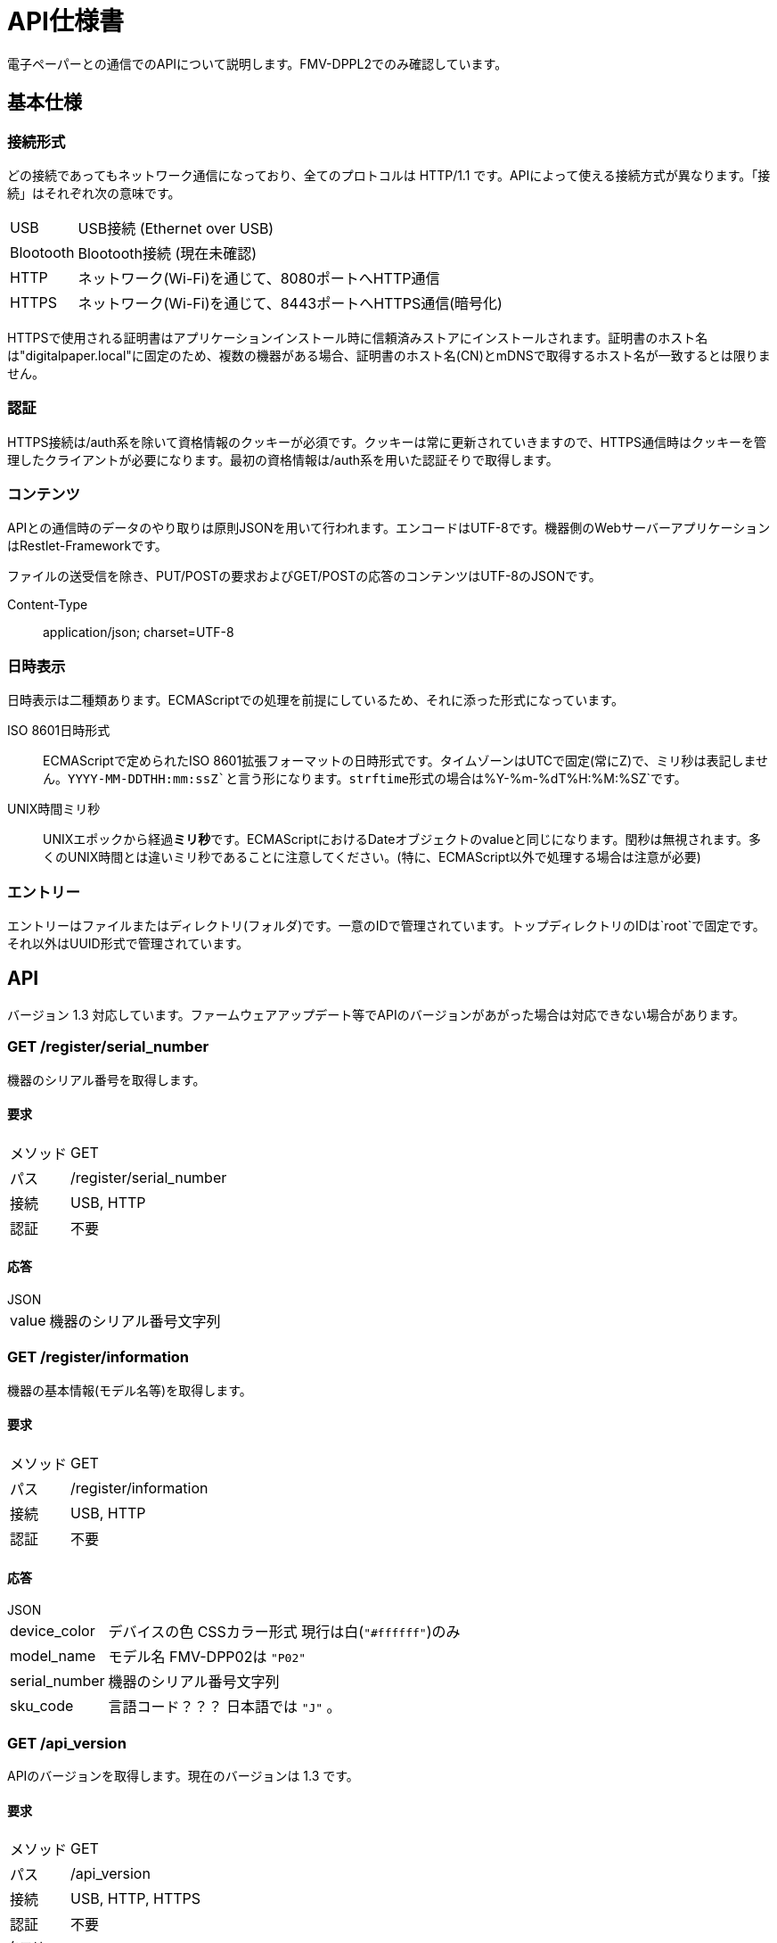 = API仕様書

電子ペーパーとの通信でのAPIについて説明します。FMV-DPPL2でのみ確認しています。

== 基本仕様

=== 接続形式

どの接続であってもネットワーク通信になっており、全てのプロトコルは HTTP/1.1 です。APIによって使える接続方式が異なります。「接続」はそれぞれ次の意味です。

[horizontal]
USB:: USB接続 (Ethernet over USB)
Blootooth:: Blootooth接続 (現在未確認)
HTTP:: ネットワーク(Wi-Fi)を通じて、8080ポートへHTTP通信
HTTPS:: ネットワーク(Wi-Fi)を通じて、8443ポートへHTTPS通信(暗号化)

HTTPSで使用される証明書はアプリケーションインストール時に信頼済みストアにインストールされます。証明書のホスト名は"digitalpaper.local"に固定のため、複数の機器がある場合、証明書のホスト名(CN)とmDNSで取得するホスト名が一致するとは限りません。

=== 認証

HTTPS接続は/auth系を除いて資格情報のクッキーが必須です。クッキーは常に更新されていきますので、HTTPS通信時はクッキーを管理したクライアントが必要になります。最初の資格情報は/auth系を用いた認証そりで取得します。

=== コンテンツ

APIとの通信時のデータのやり取りは原則JSONを用いて行われます。エンコードはUTF-8です。機器側のWebサーバーアプリケーションはRestlet-Frameworkです。

ファイルの送受信を除き、PUT/POSTの要求およびGET/POSTの応答のコンテンツはUTF-8のJSONです。

Content-Type:: application/json; charset=UTF-8

=== 日時表示

日時表示は二種類あります。ECMAScriptでの処理を前提にしているため、それに添った形式になっています。

ISO 8601日時形式:: ECMAScriptで定められたISO 8601拡張フォーマットの日時形式です。タイムゾーンはUTCで固定(常にZ)で、ミリ秒は表記しません。`YYYY-MM-DDTHH:mm:ssZ`と言う形になります。strftime形式の場合は`%Y-%m-%dT%H:%M:%SZ`です。
UNIX時間ミリ秒:: UNIXエポックから経過**ミリ秒**です。ECMAScriptにおけるDateオブジェクトのvalueと同じになります。閏秒は無視されます。多くのUNIX時間とは違いミリ秒であることに注意してください。(特に、ECMAScript以外で処理する場合は注意が必要)

=== エントリー

エントリーはファイルまたはディレクトリ(フォルダ)です。一意のIDで管理されています。トップディレクトリのIDは`root`で固定です。それ以外はUUID形式で管理されています。

== API

バージョン 1.3 対応しています。ファームウェアアップデート等でAPIのバージョンがあがった場合は対応できない場合があります。

=== GET /register/serial_number

機器のシリアル番号を取得します。

==== 要求

[horizontal]
メソッド:: GET
パス:: /register/serial_number
接続:: USB, HTTP
認証:: 不要

==== 応答

.JSON
[horizontal]
value:: 機器のシリアル番号文字列

=== GET /register/information

機器の基本情報(モデル名等)を取得します。

==== 要求

[horizontal]
メソッド:: GET
パス:: /register/information
接続:: USB, HTTP
認証:: 不要

==== 応答

.JSON
[horizontal]
device_color:: デバイスの色 CSSカラー形式 現行は白(`"#ffffff"`)のみ
model_name:: モデル名 FMV-DPP02は `"P02"`
serial_number:: 機器のシリアル番号文字列
sku_code:: 言語コード？？？ 日本語では `"J"` 。

=== GET /api_version

APIのバージョンを取得します。現在のバージョンは 1.3 です。

==== 要求

[horizontal]
メソッド:: GET
パス:: /api_version
接続:: USB, HTTP, HTTPS
認証:: 不要

.クエリ
[horizontal]
_:: (オプション) POSIXタイムのミリ秒(接続開始したときの時刻)

==== 応答

.JSON
[horizontal]
value:: APIバージョン 現在は `"1.3"`

=== POST /register/pin

(調査中)

==== 要求

[horizontal]
メソッド:: POST
パス:: /register/pin
接続:: USB
認証:: (不明)

==== 応答

(不明)

=== POST /register/hash

(調査中)

==== 要求

[horizontal]
メソッド:: POST
パス:: /register/hash
接続:: USB
認証:: (不明)

==== 応答

(不明)

=== POST /register/ca

(調査中)

==== 要求

[horizontal]
メソッド:: POST
パス:: /register/ca
接続:: USB
認証:: (不明)

==== 応答

(不明)

=== POST /register

(調査中)

==== 要求

[horizontal]
メソッド:: POST
パス:: /register
接続:: USB
認証:: (不明)

==== 応答

(不明)

=== PUT /register/cleanup

(調査中)

==== 要求

[horizontal]
メソッド:: PUT
パス:: /register/cleanup
接続:: USB
認証:: (不明)

==== 応答

(不明)

=== GET /ping

(調査中)

==== 要求

[horizontal]
メソッド:: GET
パス:: /ping
接続:: HTTPS
認証:: 必要

==== 応答

(不明)

== GET /auth/nonce/%UUID%

==== 要求

[horizontal]
メソッド:: GET
パス:: `/auth/nonce/%UUID%`
接続:: HTTPS

`%UUID%` はdeviceid.datに書かれているUUID

==== 応答

.JSON
[horizontal]
nonce:: ノンス(64バイトASCII文字列)

ノンスは `/^[A-Za-z0-9+\/]{64}$/` であるため、暗号論的に安全に生成した48バイトの乱数をBase64でエンコードしていることによって得ていると思われます。しかし、秘密鍵による署名の際は、デコードせずにそのまま文字列データとして扱います。

== PUT /auth

==== 要求

Origin: file://

.JSON
[horizontal]
cliend_id:: `/auth/nonce/%UUID%` で指定したUUID
nonce_signed:: 秘密鍵によるノンスの署名(改行無しのBase64エンコード)

**ノンスはデコードしません。**ハッシュアルゴリズムにはSHA256を使用し、クライアントの秘密鍵で署名します。Rubyで書いた場合、 `Base64.strict_encode64(pkey.sign('sha256', nonce))` となります。

==== 応答

.Cookie
[horizontal]
Credentials:: 資格情報(64バイトASCII文字列)
Domain:: `digitalpaper.local`
Path:: `/`
Secure:: 有効

資格情報は `/^[A-Za-z0-9+\/]{64}$/` であるため、暗号論的に安全に生成した48バイトの乱数をBase64でエンコードしていることによって得ていると思われます。

=== PUT /system/configs/datetime

日時を設定します。

Origin: file://

[horizontal]
value:: UTCでのXMLスキーマ sprintfにおける"%Y-%m-%dT%H:%M:%SZ"

==== 応答

無し

== GET /system/configs

=== 要求

.クエリ
[horizontal]
_:: POSIXタイムのミリ秒(接続開始したときの時刻)

=== 応答

[horizontal]
ステータス:: 200 OK
コンテンツ:: application/json; charset=UTF-8
クッキー設定:: あり

.JSON
[horizontal]
date_format::
  value::: 日付の表示形式 `"yyyy/M/d"` 等
initialized_flag::
  value::: 初期化済み化のフラグ `"initialized"` 等
owner::
  value::: 所有者の名前
time_format::
  value::: 時刻の表示形式 `"12hour"` 等
timeout_to_standby::
  value::: スリープまでの時間、単位は分？ `"60"` 等
timezone::
  value::: タイムゾーン JST(+9000)の場合は `"Asia/Tokyo"`


== GET /folders/%エントリーID%/entries

%エントリーID%にはエントリーIDが入ります。トップディレクトリは`root`で固定です。それ以外は取得したエントリーIDが入ります。

ルートディレクトリのパスは"Document"となります。エントリーのパスはそこからの絶対パスです。

=== 要求

.クエリ
[horizontal]
order_type:: 表示順 デフォルトは `entry_name_asc`
offset:: リストのオフセット 最初は `0`
limit:: リストのエントリー最大数 `50`
_:: POSIXタイムのミリ秒(接続開始したときの時刻)

=== 応答

エントリーのパスは `Document/` から始まります。

.JSON
[horizontal]
count:: エントリーの個数
entry_list_hash:: エントリーリストのハッシュ値 ID.リビジョン.0
entry_list:: エントリーのリスト、下記の形式がエントリー配列として並ぶ
  created_date::: エントリーの作成日時 IOS 8601日時形式
  entry_id::: エントリーのID UUID形式 (rootを除く)
  entry_name::: エントリーの名前 例: `"Samples"`
  entry_path::: エントリーのパス 例: `"Document/Samples"`
  entry_type::: エントリーの種類 ディレクトリは`"folder"
  is_new::: 新規化のフラグ `"false"`
  parent_folder_id::: 親ディレクトリのID

=== GET /documents/%エントリーID%

=== GET /documents/%エントリーID%/file

=== GET /resolve/entry/%エントリーパス%

== その他の応答

=== 認証失敗

[horizontal]
ステータス:: 401 Unauthorized

.JSON
[horizontal]
error_code:: `"40100"`
message:: `"Authentication is required."`
